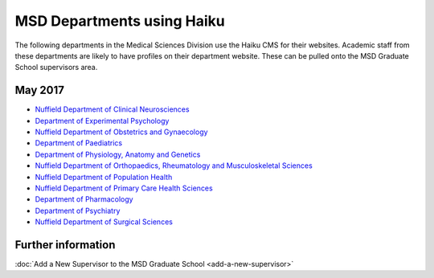 MSD Departments using Haiku
===========================

The following departments in the Medical Sciences Division use the Haiku CMS for their websites. Academic staff from these departments are likely to have profiles on their department website. These can be pulled onto the MSD Graduate School supervisors area.

May 2017
--------

* `Nuffield Department of Clinical Neurosciences <http://www.ndcn.ox.ac.uk/>`_ 		
* `Department of Experimental Psychology <http://www.psy.ox.ac.uk>`_	
* `Nuffield Department of Obstetrics and Gynaecology <http://www.obs-gyn.ox.ac.uk>`_ 	
* `Department of Paediatrics <http://www.paediatrics.ox.ac.uk>`_ 	
* `Department of Physiology, Anatomy and Genetics <http://www.dpag.ox.ac.uk>`_ 
* `Nuffield Department of Orthopaedics, Rheumatology and Musculoskeletal Sciences <https://www.ndorms.ox.ac.uk/>`_ 	
* `Nuffield Department of Population Health <http://www.ndph.ox.ac.uk>`_ 		
* `Nuffield Department of Primary Care Health Sciences <http://www.phc.ox.ac.uk>`_ 	
* `Department of Pharmacology <https://www.pharm.ox.ac.uk/>`_
* `Department of Psychiatry <http://www.psych.ox.ac.uk>`_
* `Nuffield Department of Surgical Sciences <http://www.nds.ox.ac.uk>`_ 



Further information
-------------------

:doc:`Add a New Supervisor to the MSD Graduate School <add-a-new-supervisor>`